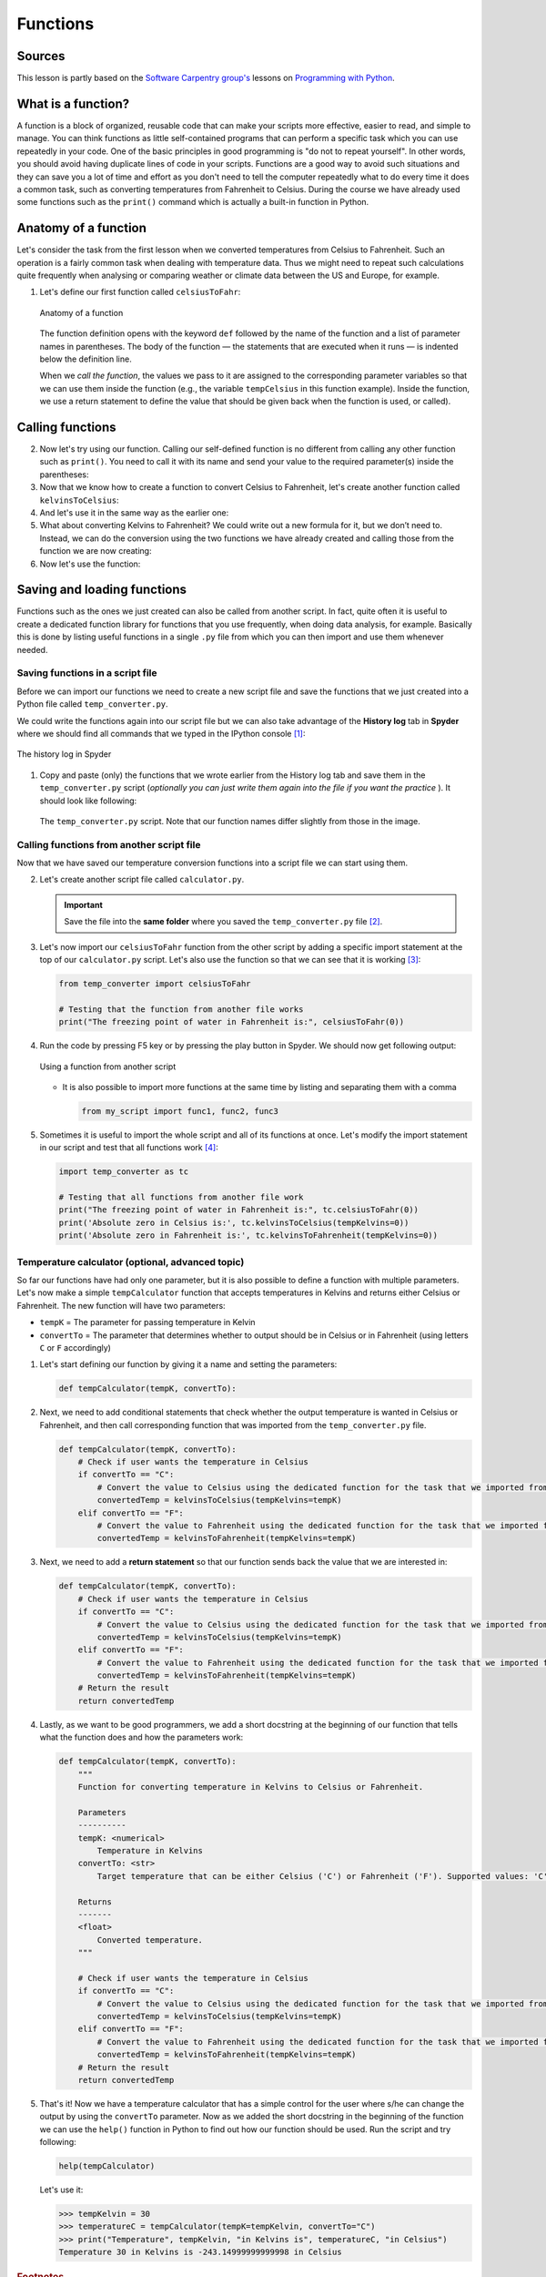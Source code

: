 Functions
=========

Sources
-------

This lesson is partly based on the `Software Carpentry group's <http://software-carpentry.org/>`__ lessons on `Programming with Python <http://swcarpentry.github.io/python-novice-inflammation/>`__.

What is a function?
-------------------

A function is a block of organized, reusable code that can make your scripts more effective, easier to read, and simple to manage.
You can think functions as little self-contained programs that can perform a specific task which you can use repeatedly in your code.
One of the basic principles in good programming is "do not to repeat yourself".
In other words, you should avoid having duplicate lines of code in your scripts.
Functions are a good way to avoid such situations and they can save you a lot of time and effort as you don't need to tell the computer repeatedly what to do every time it does a common task, such as converting temperatures from Fahrenheit to Celsius.
During the course we have already used some functions such as the ``print()`` command which is actually a built-in function in Python.

Anatomy of a function
---------------------

Let's consider the task from the first lesson when we converted temperatures from Celsius to Fahrenheit.
Such an operation is a fairly common task when dealing with temperature data.
Thus we might need to repeat such calculations quite frequently when analysing or comparing weather or climate data between the US and Europe, for example.

1. Let's define our first function called ``celsiusToFahr``:

   .. ipython:: python

    def celsiusToFahr(tempCelsius):
        return 9/5 * tempCelsius + 32

   .. figure:: img/Function_anatomy.png
    :alt: Anatomy of a function
    :width: 400px
    :align: center

    Anatomy of a function

   The function definition opens with the keyword ``def`` followed by the name of the function and a list of parameter names in parentheses.
   The body of the function — the statements that are executed when it runs — is indented below the definition line.

   When we *call the function*, the values we pass to it are assigned to the corresponding parameter variables so that we can use them inside the function (e.g., the variable ``tempCelsius`` in this function example).
   Inside the function, we use a return statement to define the value that should be given back when the function is used, or called).

Calling functions
-----------------

2. Now let's try using our function.
   Calling our self-defined function is no different from calling any other function such as ``print()``.
   You need to call it with its name and send your value to the required parameter(s) inside the parentheses:

   .. ipython:: python

    freezingPoint =  celsiusToFahr(0)
    print('The freezing point of water in Fahrenheit is:', freezingPoint)
    print('The boiling point of water in Fahrenheit is:', celsiusToFahr(100))

3. Now that we know how to create a function to convert Celsius to Fahrenheit, let's create another function called ``kelvinsToCelsius``:

   .. ipython:: python

    def kelvinsToCelsius(tempKelvins):
        return tempKelvins - 273.15

4. And let's use it in the same way as the earlier one:

   .. ipython:: python

    absoluteZero = kelvinsToCelsius(tempKelvins=0)
    print('Absolute zero in Celsius is:', absoluteZero)

5. What about converting Kelvins to Fahrenheit?
   We could write out a new formula for it, but we don’t need to.
   Instead, we can do the conversion using the two functions we have already created and calling those from the function we are now creating:

   .. ipython:: python

    def kelvinsToFahrenheit(tempKelvins):
        # Kelvin in celsius
        tempCelsius = kelvinsToCelsius(tempKelvins)
        # Celsius in Fahrenheit
        tempFahr = celsiusToFahr(tempCelsius)
        # Return the result
        return tempFahr

6. Now let's use the function:

   .. ipython:: python

    absoluteZeroF = kelvinsToFahrenheit(tempKelvins=0)
    print('Absolute zero in Fahrenheit is:', absoluteZeroF)

Saving and loading functions
----------------------------

Functions such as the ones we just created can also be called from another script.
In fact, quite often it is useful to create a dedicated function library for functions that you use frequently, when doing data analysis, for example.
Basically this is done by listing useful functions in a single ``.py`` file from which you can then import and use them whenever needed.

Saving functions in a script file
~~~~~~~~~~~~~~~~~~~~~~~~~~~~~~~~~

Before we can import our functions we need to create a new script file and save the functions that we just created into a Python file called ``temp_converter.py``.

We could write the functions again into our script file but we can also take advantage of the **History log** tab in **Spyder** where we should find all commands that we typed in the IPython console [#f1]_:

.. figure:: img/history_log.PNG
    :alt: The history log in Spyder
    :width: 400px
    :align: center

    The history log in Spyder

1. Copy and paste (only) the functions that we wrote earlier from the History log tab and save them in the ``temp_converter.py`` script (*optionally you can just write them again into the file if you want the practice* ).
   It should look like following:

   .. figure:: img/temp_converter.PNG
    :alt: The temp_converter.py script
    :width: 500px
    :align: center

    The ``temp_converter.py`` script. Note that our function names differ slightly from those in the image.
   
Calling functions from another script file
~~~~~~~~~~~~~~~~~~~~~~~~~~~~~~~~~~~~~~~~~~

Now that we have saved our temperature conversion functions into a script file we can start using them.

2. Let's create another script file called ``calculator.py``.

   .. important::
   
    Save the file into the **same folder** where you saved the ``temp_converter.py`` file [#f2]_.

3. Let's now import our ``celsiusToFahr`` function from the other script by adding a specific import statement at the top of our ``calculator.py`` script.
   Let's also use the function so that we can see that it is working [#f3]_:

   .. code:: python

    from temp_converter import celsiusToFahr

    # Testing that the function from another file works
    print("The freezing point of water in Fahrenheit is:", celsiusToFahr(0))

4. Run the code by pressing F5 key or by pressing the play button in Spyder.
   We should now get following output:

   .. figure:: img/using_function_from_another_script.PNG
    :alt: Using a function from another script
    :width: 600px
    :align: center

    Using a function from another script

   - It is also possible to import more functions at the same time by listing and separating them with a comma

     .. code:: python

        from my_script import func1, func2, func3

5. Sometimes it is useful to import the whole script and all of its functions at once.
   Let's modify the import statement in our script and test that all functions work [#f4]_:

   .. code:: python
   
    import temp_converter as tc

    # Testing that all functions from another file work
    print("The freezing point of water in Fahrenheit is:", tc.celsiusToFahr(0))
    print('Absolute zero in Celsius is:', tc.kelvinsToCelsius(tempKelvins=0))
    print('Absolute zero in Fahrenheit is:', tc.kelvinsToFahrenheit(tempKelvins=0))

Temperature calculator (optional, advanced topic)
~~~~~~~~~~~~~~~~~~~~~~~~~~~~~~~~~~~~~~~~~~~~~~~~~

So far our functions have had only one parameter, but it is also possible to define a function with multiple parameters.
Let's now make a simple ``tempCalculator`` function that accepts temperatures in Kelvins and returns either Celsius or Fahrenheit.
The new function will have two parameters:

-  ``tempK`` = The parameter for passing temperature in Kelvin
-  ``convertTo`` = The parameter that determines whether to output should be in Celsius or in Fahrenheit (using letters ``C`` or ``F`` accordingly)

1. Let's start defining our function by giving it a name and setting the parameters:

   .. code:: python

    def tempCalculator(tempK, convertTo):

2. Next, we need to add conditional statements that check whether the output temperature is wanted in Celsius or Fahrenheit, and then call corresponding function that was imported from the ``temp_converter.py`` file.

   .. code:: python

    def tempCalculator(tempK, convertTo):
        # Check if user wants the temperature in Celsius
        if convertTo == "C":
            # Convert the value to Celsius using the dedicated function for the task that we imported from another script
            convertedTemp = kelvinsToCelsius(tempKelvins=tempK)
        elif convertTo == "F":
            # Convert the value to Fahrenheit using the dedicated function for the task that we imported from another script
            convertedTemp = kelvinsToFahrenheit(tempKelvins=tempK)

3. Next, we need to add a **return statement** so that our function sends back the value that we are interested in:

   .. code:: python

    def tempCalculator(tempK, convertTo):
        # Check if user wants the temperature in Celsius
        if convertTo == "C":
            # Convert the value to Celsius using the dedicated function for the task that we imported from another script
            convertedTemp = kelvinsToCelsius(tempKelvins=tempK)
        elif convertTo == "F":
            # Convert the value to Fahrenheit using the dedicated function for the task that we imported from another script
            convertedTemp = kelvinsToFahrenheit(tempKelvins=tempK)
        # Return the result
        return convertedTemp

4. Lastly, as we want to be good programmers, we add a short docstring at the beginning of our function that tells what the function does and how the parameters work:

   .. code:: python

    def tempCalculator(tempK, convertTo):
        """
        Function for converting temperature in Kelvins to Celsius or Fahrenheit.

        Parameters
        ----------
        tempK: <numerical>
            Temperature in Kelvins
        convertTo: <str>
            Target temperature that can be either Celsius ('C') or Fahrenheit ('F'). Supported values: 'C' | 'F'

        Returns
        -------
        <float>
            Converted temperature.
        """

        # Check if user wants the temperature in Celsius
        if convertTo == "C":
            # Convert the value to Celsius using the dedicated function for the task that we imported from another script
            convertedTemp = kelvinsToCelsius(tempKelvins=tempK)
        elif convertTo == "F":
            # Convert the value to Fahrenheit using the dedicated function for the task that we imported from another script
            convertedTemp = kelvinsToFahrenheit(tempKelvins=tempK)
        # Return the result
        return convertedTemp

5. That's it!
   Now we have a temperature calculator that has a simple control for the user where s/he can change the output by using the ``convertTo`` parameter.
   Now as we added the short docstring in the beginning of the function we can use the ``help()`` function in Python to find out how our function should be used.
   Run the script and try following:

   .. code:: python

    help(tempCalculator)

   Let's use it:

   .. code:: python

    >>> tempKelvin = 30
    >>> temperatureC = tempCalculator(tempK=tempKelvin, convertTo="C")
    >>> print("Temperature", tempKelvin, "in Kelvins is", temperatureC, "in Celsius")
    Temperature 30 in Kelvins is -243.14999999999998 in Celsius

.. rubric:: Footnotes

.. [#f1] The history log tab can be found from the same panel where we have executed our codes (bottom-right, next to IPython console).
.. [#f2] When communicating between script files, it is necessary to keep them in the same folder so that Python can find them (there are other ways but this is the easiest).
.. [#f3] Following the principles of good programming ``import`` statements that you use should **always** be written at the top of the script file.
.. [#f4] It is also possible to import functions by using specific the ``*`` character:

   .. code:: python

    from moduleX import *

   The downside of using ``*`` symbol to import all functions is that you won't see which functions are imported, unless checking them from the script itself or using the ``dir()`` function to list them (see :doc:`the lesson on modules <modules>`).
   
   .. warning::

    We do not recommend importing functions using this approach as there is a risk of function name conflicts when doing this.
    Please use with caution
